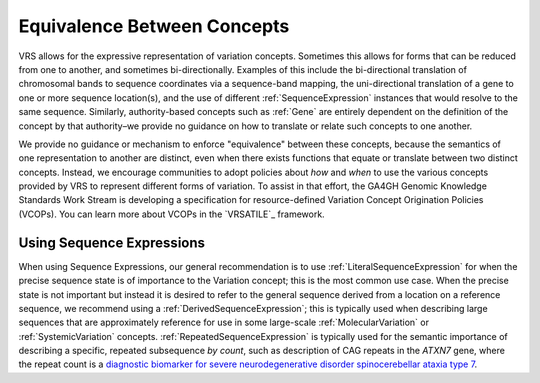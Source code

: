 .. _equivalence:

Equivalence Between Concepts
!!!!!!!!!!!!!!!!!!!!!!!!!!!!
VRS allows for the expressive representation of variation
concepts. Sometimes this allows for forms that can be reduced from one
to another, and sometimes bi-directionally. Examples of this include the
bi-directional translation of chromosomal bands to sequence coordinates
via a sequence-band mapping, the uni-directional translation of a gene
to one or more sequence location(s), and the use of different
:ref:`SequenceExpression` instances that would resolve to the same sequence.
Similarly, authority-based concepts such as :ref:`Gene` are entirely
dependent on the definition of the concept by that authority–we provide
no guidance on how to translate or relate such concepts to one another.

We provide no guidance or mechanism to enforce "equivalence" between
these concepts, because the semantics of one representation to another
are distinct, even when there exists functions that equate or translate
between two distinct concepts. Instead, we encourage communities to adopt
policies about *how* and *when* to use the various concepts provided by
VRS to represent different forms of variation. To assist in that effort,
the GA4GH Genomic Knowledge Standards Work Stream is developing a
specification for resource-defined Variation Concept Origination Policies
(VCOPs). You can learn more about VCOPs in the `VRSATILE`_ framework.

.. _using-sequence-expressions:

Using Sequence Expressions
@@@@@@@@@@@@@@@@@@@@@@@@@@
When using Sequence Expressions, our general recommendation is to use
:ref:`LiteralSequenceExpression` for when the precise sequence state is of
importance to the Variation concept; this is the most common use case.
When the precise state is not important but instead it is desired to refer
to the general sequence derived from a location on a reference sequence, we
recommend using a :ref:`DerivedSequenceExpression`; this is typically used
when describing large sequences that are approximately reference for use in
some large-scale :ref:`MolecularVariation` or :ref:`SystemicVariation` concepts.
:ref:`RepeatedSequenceExpression` is typically used for the semantic importance
of describing a specific, repeated subsequence *by count*, such as description
of CAG repeats in the *ATXN7* gene, where the repeat count is a `diagnostic
biomarker for severe neurodegenerative disorder spinocerebellar ataxia type 7
<https://www.ncbi.nlm.nih.gov/pmc/articles/PMC4914895/>`_.

